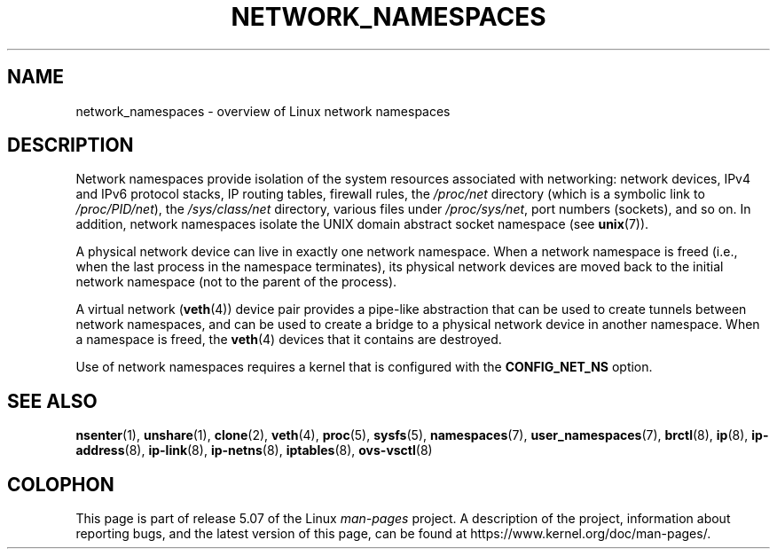 .\" Copyright (c) 2017 by Michael Kerrisk <mtk.manpages@gmail.com>
.\"
.\" %%%LICENSE_START(VERBATIM)
.\" Permission is granted to make and distribute verbatim copies of this
.\" manual provided the copyright notice and this permission notice are
.\" preserved on all copies.
.\"
.\" Permission is granted to copy and distribute modified versions of this
.\" manual under the conditions for verbatim copying, provided that the
.\" entire resulting derived work is distributed under the terms of a
.\" permission notice identical to this one.
.\"
.\" Since the Linux kernel and libraries are constantly changing, this
.\" manual page may be incorrect or out-of-date.  The author(s) assume no
.\" responsibility for errors or omissions, or for damages resulting from
.\" the use of the information contained herein.  The author(s) may not
.\" have taken the same level of care in the production of this manual,
.\" which is licensed free of charge, as they might when working
.\" professionally.
.\"
.\" Formatted or processed versions of this manual, if unaccompanied by
.\" the source, must acknowledge the copyright and authors of this work.
.\" %%%LICENSE_END
.\"
.\"
.TH NETWORK_NAMESPACES 7 2020-06-09 "Linux" "Linux Programmer's Manual"
.SH NAME
network_namespaces \- overview of Linux network namespaces
.SH DESCRIPTION
Network namespaces provide isolation of the system resources associated
with networking: network devices, IPv4 and IPv6 protocol stacks,
IP routing tables, firewall rules, the
.I /proc/net
directory (which is a symbolic link to
.IR /proc/PID/net ),
the
.I /sys/class/net
directory, various files under
.IR /proc/sys/net ,
port numbers (sockets), and so on.
In addition,
network namespaces isolate the UNIX domain abstract socket namespace (see
.BR unix (7)).
.PP
A physical network device can live in exactly one
network namespace.
When a network namespace is freed
(i.e., when the last process in the namespace terminates),
its physical network devices are moved back to the
initial network namespace (not to the parent of the process).
.PP
A virtual network
.RB ( veth (4))
device pair provides a pipe-like abstraction
that can be used to create tunnels between network namespaces,
and can be used to create a bridge to a physical network device
in another namespace.
When a namespace is freed, the
.BR veth (4)
devices that it contains are destroyed.
.PP
Use of network namespaces requires a kernel that is configured with the
.B CONFIG_NET_NS
option.
.\" FIXME .SH EXAMPLES
.SH SEE ALSO
.BR nsenter (1),
.BR unshare (1),
.BR clone (2),
.BR veth (4),
.BR proc (5),
.BR sysfs (5),
.BR namespaces (7),
.BR user_namespaces (7),
.BR brctl (8),
.BR ip (8),
.BR ip-address (8),
.BR ip-link (8),
.BR ip-netns (8),
.BR iptables (8),
.BR ovs-vsctl (8)
.SH COLOPHON
This page is part of release 5.07 of the Linux
.I man-pages
project.
A description of the project,
information about reporting bugs,
and the latest version of this page,
can be found at
\%https://www.kernel.org/doc/man\-pages/.
